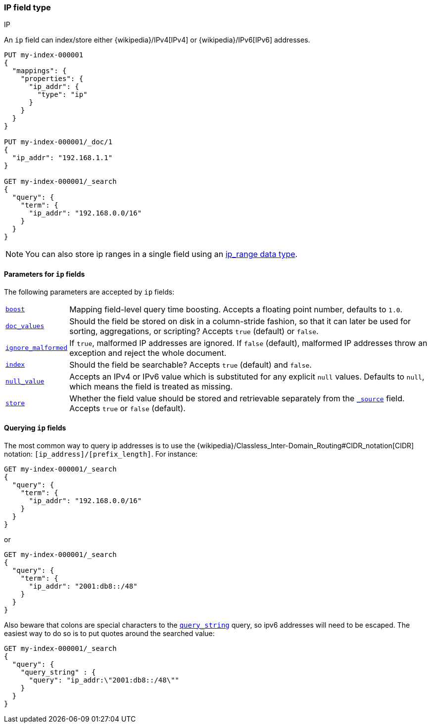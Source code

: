 [[ip]]
=== IP field type
++++
<titleabbrev>IP</titleabbrev>
++++

An `ip` field can index/store either {wikipedia}/IPv4[IPv4] or
{wikipedia}/IPv6[IPv6] addresses.

[source,console]
--------------------------------------------------
PUT my-index-000001
{
  "mappings": {
    "properties": {
      "ip_addr": {
        "type": "ip"
      }
    }
  }
}

PUT my-index-000001/_doc/1
{
  "ip_addr": "192.168.1.1"
}

GET my-index-000001/_search
{
  "query": {
    "term": {
      "ip_addr": "192.168.0.0/16"
    }
  }
}
--------------------------------------------------
// TESTSETUP

NOTE: You can also store ip ranges in a single field using an <<range,ip_range data type>>.

[[ip-params]]
==== Parameters for `ip` fields

The following parameters are accepted by `ip` fields:

[horizontal]

<<mapping-boost,`boost`>>::

    Mapping field-level query time boosting. Accepts a floating point number, defaults
    to `1.0`.

<<doc-values,`doc_values`>>::

    Should the field be stored on disk in a column-stride fashion, so that it
    can later be used for sorting, aggregations, or scripting? Accepts `true`
    (default) or `false`.

<<ignore-malformed,`ignore_malformed`>>::

    If `true`, malformed IP addresses are ignored. If `false` (default), malformed
    IP addresses throw an exception and reject the whole document.

<<mapping-index,`index`>>::

    Should the field be searchable? Accepts `true` (default) and `false`.

<<null-value,`null_value`>>::

    Accepts an IPv4 or IPv6 value which is substituted for any explicit `null` values.
    Defaults to `null`, which means the field is treated as missing.

<<mapping-store,`store`>>::

    Whether the field value should be stored and retrievable separately from
    the <<mapping-source-field,`_source`>> field. Accepts `true` or `false`
    (default).

[[query-ip-fields]]
==== Querying `ip` fields

The most common way to query ip addresses is to use the
{wikipedia}/Classless_Inter-Domain_Routing#CIDR_notation[CIDR]
notation: `[ip_address]/[prefix_length]`. For instance:

[source,console]
--------------------------------------------------
GET my-index-000001/_search
{
  "query": {
    "term": {
      "ip_addr": "192.168.0.0/16"
    }
  }
}
--------------------------------------------------

or

[source,console]
--------------------------------------------------
GET my-index-000001/_search
{
  "query": {
    "term": {
      "ip_addr": "2001:db8::/48"
    }
  }
}
--------------------------------------------------

Also beware that colons are special characters to the
<<query-dsl-query-string-query,`query_string`>> query, so ipv6 addresses will
need to be escaped. The easiest way to do so is to put quotes around the
searched value:

[source,console]
--------------------------------------------------
GET my-index-000001/_search
{
  "query": {
    "query_string" : {
      "query": "ip_addr:\"2001:db8::/48\""
    }
  }
}
--------------------------------------------------
